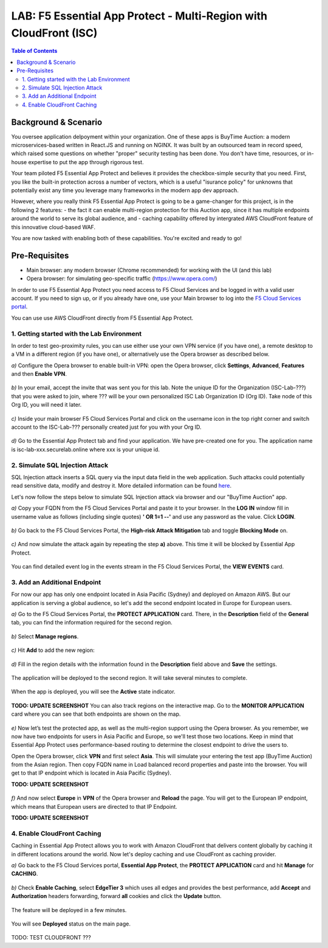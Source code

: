 LAB: F5 Essential App Protect - Multi-Region with CloudFront (ISC)
==================================================================

.. contents:: Table of Contents

Background & Scenario
#####################

You oversee application delpoyment within your organization. One of these apps is BuyTime Auction: a modern microservices-based written in React.JS and running on NGINX. It was built by an outsourced team in record speed, which raised some questions on whether "proper" security testing has been done. You don't have time, resources, or in-house expertise to put the app through rigorous test.

Your team piloted F5 Essential App Protect and believes it provides the checkbox-simple security that you need. First, you like the built-in protection across a number of vectors, which is a useful "isurance policy" for unknowns that potentially exist any time you leverage many frameworks in the modern app dev approach.

However, where you really think F5 Essential App Protect is going to be a game-changer for this project, is in the following 2 features: 
- the fact it can enable multi-region protection for this Auction app, since it has multiple endpoints around the world to serve its global audience, and
- caching capability offered by intergrated AWS CloudFront feature of this innovative cloud-based WAF.

You are now tasked with enabling both of these capabilities. You're excited and ready to go!

Pre-Requisites
###############

- Main browser: any modern browser (Chrome recommended) for working with the UI (and this lab)
- Opera browser: for simulating geo-specific traffic (https://www.opera.com/)

In order to use F5 Essential App Protect you need access to F5 Cloud Services and be logged in with a valid user account. If you need to sign up, or if you already have one, use your Main browser to log into the `F5 Cloud Services portal <http://bit.ly/f5csreg>`_.

You can use use AWS CloudFront directly from F5 Essential App Protect. 

.. figure:: https://github.com/f5devcentral/f5-cloudservice-eap-lb-lab/raw/master/_figures/0_1.png

1. Getting started with the Lab Environment
************************************************************************
In order to test geo-proximity rules, you can use either use your own VPN service (if you have one), a remote desktop to a VM in a different region (if you have one), or alternatively use the Opera browser as described below.

`a)` Configure the Opera browser to enable built-in VPN: open the Opera browser, click **Settings**, **Advanced**, **Features** and then **Enable VPN**.

.. figure:: _figures/opera_setup.png

`b)` In your email, accept the invite that was sent you for this lab. Note the unique ID for the Organization (ISC-Lab-???) that you were asked to join, where ??? will be your own personalized ISC Lab Organization ID (Org ID). Take node of this Org ID, you will need it later. 

.. figure:: _figures/invite.png

`c)` Inside your main browser F5 Cloud Services Portal and click on the username icon in the top right corner and switch account to the ISC-Lab-??? personally created just for you with your Org ID.

.. figure:: _figures/switch_account.png

`d)` Go to the Essential App Protect tab and find your application. We have pre-created one for you. The application name is isc-lab-xxx.securelab.online where xxx is your unique id.

.. figure:: _figures/open_the_app.png

2. Simulate SQL Injection Attack
************************************************************************

SQL Injection attack inserts a SQL query via the input data field in the web application. Such attacks could potentially read sensitive data, modify and destroy it. More detailed information can be found `here <https://bit.ly/2ZUv0Xl>`_.

Let's now follow the steps below to simulate SQL Injection attack via browser and our "BuyTime Auction" app. 

`a)` Copy your FQDN from the F5 Cloud Services Portal and paste it to your browser. In the **LOG IN** window fill in username value as follows (including single quotes) **' OR 1=1 --'** and use any password as the value. Click **LOGIN**.

.. figure:: _figures/sql_attack_not_blocked.png

`b)` Go back to the F5 Cloud Services Portal, the **High-risk Attack Mitigation** tab and toggle **Blocking Mode** on.

.. figure:: _figures/sql_attack_turn_on.png

`c)` And now simulate the attack again by repeating the step **a)** above. This time it will be blocked by Essential App Protect.

.. figure:: _figures/sql_attack_blocked.png

You can find detailed event log in the events stream in the F5 Cloud Services Portal, the **VIEW EVENTS** card. 

.. figure:: _figures/sql_attack_events_stream.png

3. Add an Additional Endpoint
************************************************************************

For now our app has only one endpoint located in Asia Pacific (Sydney) and deployed on Amazon AWS. But our application is serving a global audience, so let's add the second endpoint located in Europe for European users.

`a)` Go to the F5 Cloud Services Portal, the **PROTECT APPLICATION** card. There, in the **Description** field of the **General** tab, you can find the information required for the second region.

.. figure:: _figures/info_in_description.png

`b)` Select **Manage regions**.

.. figure:: _figures/manage_regions.png

`c)` Hit **Add** to add the new region:

.. figure:: _figures/add_region.png

`d)` Fill in the region details with the information found in the **Description** field above and **Save** the settings.

.. figure:: _figures/add_region_details.png

The application will be deployed to the second region. It will take several minutes to complete.

.. figure:: _figures/add_region_deploying.png

When the app is deployed, you will see the **Active** state indicator.

.. figure:: _figures/add_region_active.png

**TODO: UPDATE SCREENSHOT**
You can also track regions on the interactive map. Go to the **MONITOR APPLICATION** card where you can see that both endpoints are shown on the map. 

.. figure:: _figures/add_region_map.png

`e)` Now let’s test the protected app, as well as the multi-region support using the Opera browser. As you remember, we now have two endpoints for users in Asia Pacific and Europe, so we'll test those two locations. Keep in mind that Essential App Protect uses performance-based routing to determine the closest endpoint to drive the users to.

Open the Opera browser, click **VPN** and first select **Asia**. This will simulate your entering the test app (BuyTime Auction) from the Asian region. Then copy FQDN name in Load balanced record properties and paste into the browser. You will get to that IP endpoint which is located in Asia Pacific (Sydney).

**TODO: UPDATE SCREENSHOT**

.. figure:: _figures/opera_america.png

`f)` And now select **Europe** in **VPN** of the Opera browser and **Reload** the page. You will get to the European IP endpoint, which means that European users are directed to that IP Endpoint.

**TODO: UPDATE SCREENSHOT**

.. figure:: _figures/opera_europe.png

4. Enable CloudFront Caching
************************************************************************

Caching in Essential App Protect allows you to work with Amazon CloudFront that delivers content globally by caching it in different locations around the world. Now let's deploy caching and use CloudFront as caching provider. 

`a)` Go back to the F5 Cloud Services portal, **Essential App Protect**, the **PROTECT APPLICATION** card and hit **Manage** for **CACHING**.

.. figure:: _figures/cloudfront_setup.png

`b)` Check **Enable Caching**, select **EdgeTier 3** which uses all edges and provides the best performance, add **Accept** and **Authorization** headers forwarding, forward **all** cookies and click the **Update** button.

.. figure:: _figures/cloudfront_setup_details.png

The feature will be deployed in a few minutes.

.. figure:: _figures/cloudfront_setup_deploying.png

You will see **Deployed** status on the main page.

.. figure:: _figures/cloudfront_ready.png

TODO: TEST CLOUDFRONT ???
